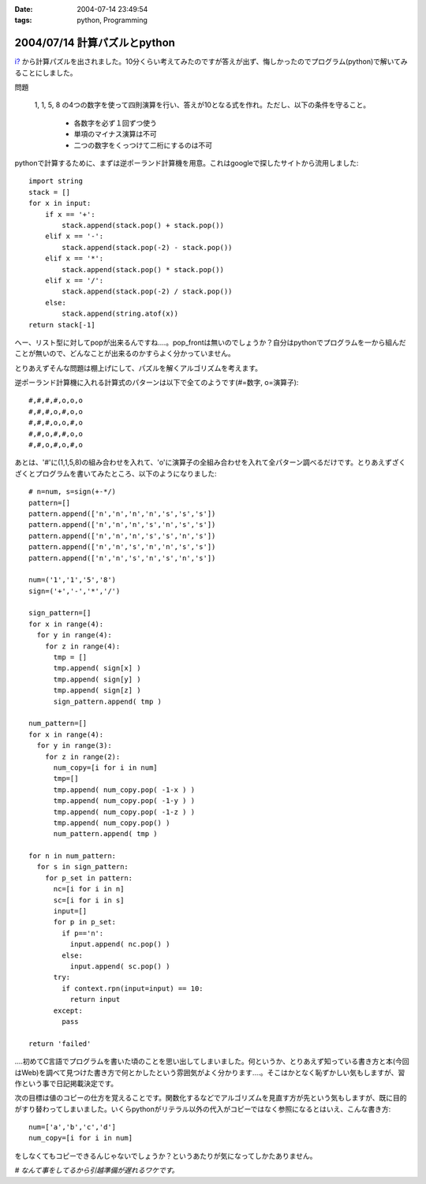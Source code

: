 :date: 2004-07-14 23:49:54
:tags: python, Programming

=============================
2004/07/14 計算パズルとpython
=============================

`i? <http://www.freia.jp/aihatena/>`__ から計算パズルを出されました。10分くらい考えてみたのですが答えが出ず、悔しかったのでプログラム(python)で解いてみることにしました。

問題

  1, 1, 5, 8 の4つの数字を使って四則演算を行い、答えが10となる式を作れ。ただし、以下の条件を守ること。

    - 各数字を必ず１回ずつ使う

    - 単項のマイナス演算は不可

    - 二つの数字をくっつけて二桁にするのは不可



.. :extend type: text/structured
.. :extend:

pythonで計算するために、まずは逆ポーランド計算機を用意。これはgoogleで探したサイトから流用しました::

  import string
  stack = []
  for x in input:
      if x == '+':
          stack.append(stack.pop() + stack.pop())
      elif x == '-':
          stack.append(stack.pop(-2) - stack.pop())
      elif x == '*':
          stack.append(stack.pop() * stack.pop())
      elif x == '/':
          stack.append(stack.pop(-2) / stack.pop())
      else:
          stack.append(string.atof(x))
  return stack[-1]

へー、リスト型に対してpopが出来るんですね‥‥。pop_frontは無いのでしょうか？自分はpythonでプログラムを一から組んだことが無いので、どんなことが出来るのかすらよく分かっていません。

とりあえずそんな問題は棚上げにして、パズルを解くアルゴリズムを考えます。

逆ポーランド計算機に入れる計算式のパターンは以下で全てのようです(#=数字, o=演算子)::

  #,#,#,#,o,o,o
  #,#,#,o,#,o,o
  #,#,#,o,o,#,o
  #,#,o,#,#,o,o
  #,#,o,#,o,#,o

あとは、'#'に(1,1,5,8)の組み合わせを入れて、'o'に演算子の全組み合わせを入れて全パターン調べるだけです。とりあえずざくざくとプログラムを書いてみたところ、以下のようになりました::

  # n=num, s=sign(+-*/)
  pattern=[]
  pattern.append(['n','n','n','n','s','s','s'])
  pattern.append(['n','n','n','s','n','s','s'])
  pattern.append(['n','n','n','s','s','n','s'])
  pattern.append(['n','n','s','n','n','s','s'])
  pattern.append(['n','n','s','n','s','n','s'])
  
  num=('1','1','5','8')
  sign=('+','-','*','/')
  
  sign_pattern=[]
  for x in range(4):
    for y in range(4):
      for z in range(4):
        tmp = []
        tmp.append( sign[x] )
        tmp.append( sign[y] )
        tmp.append( sign[z] )
        sign_pattern.append( tmp )
  
  num_pattern=[]
  for x in range(4):
    for y in range(3):
      for z in range(2):
        num_copy=[i for i in num]
        tmp=[]
        tmp.append( num_copy.pop( -1-x ) )
        tmp.append( num_copy.pop( -1-y ) )
        tmp.append( num_copy.pop( -1-z ) )
        tmp.append( num_copy.pop() )
        num_pattern.append( tmp )
  
  for n in num_pattern:
    for s in sign_pattern:
      for p_set in pattern:
        nc=[i for i in n]
        sc=[i for i in s]
        input=[]
        for p in p_set:
          if p=='n':
            input.append( nc.pop() )
          else:
            input.append( sc.pop() )
        try:
          if context.rpn(input=input) == 10:
            return input
        except:
          pass
  
  return 'failed'

‥‥初めてC言語でプログラムを書いた頃のことを思い出してしまいました。何というか、とりあえず知っている書き方と本(今回はWeb)を調べて見つけた書き方で何とかしたという雰囲気がよく分かります‥‥。そこはかとなく恥ずかしい気もしますが、習作という事で日記掲載決定です。

次の目標は値のコピーの仕方を覚えることです。関数化するなどでアルゴリズムを見直す方が先という気もしますが、既に目的がすり替わってしまいました。いくらpythonがリテラル以外の代入がコピーではなく参照になるとはいえ、こんな書き方::

  num=['a','b','c','d']
  num_copy=[i for i in num]

をしなくてもコピーできるんじゃないでしょうか？というあたりが気になってしかたありません。

*# なんて事をしてるから引越準備が遅れるワケです。*




.. :comments:
.. :comment id: 2005-11-28.4320201680
.. :title: Re: 計算パズルとpython
.. :author: micro-8
.. :date: 2004-07-15 02:49:20
.. :email: 
.. :url: 
.. :body:
.. 切符の数字で遊ぶ奴みたいですね。
.. こんな理路整然と書いていけるんですね。すごい。
.. 
.. 覚えたての私が言うのもなんですが、配列の複製はこんな感じで書いていました。
.. 
.. >>> a0=['1','2','3']
.. >>> a1=a0
.. >>> a1[0]='*'
.. >>> a1
.. ['*', '2', '3']
.. >>> a2
.. ['1', '2', '3']
.. >>> a0
.. ['*', '2', '3']
.. 
.. でもやっていることはa2=[i for i in a0]と同じような気がしないでもないです。
.. 
.. 
.. :comments:
.. :comment id: 2005-11-28.4321520347
.. :title: Re: 計算パズルとpython
.. :author: 清水川
.. :date: 2004-07-16 01:39:01
.. :email: taka@freia.jp
.. :url: 
.. :body:
.. > こんな理路整然と書いていけるんですね。すごい。
.. 
.. (^^;;
.. 
.. 
.. なるほど、要素の部分集合の代入はコピーになるんですか。言われてみれば確かにその通りですね。部分集合が参照だった場合、参照元にappendやpopしたらおかしな事になってしまう。これは気づきませんでした（気づく気づかない以前にちゃんとリファレンス読まないと‥‥）。
.. 
.. > でもやっていることはa2=[i for i in a0]と同じような気がしないでもないです。
.. 
.. 内部的には多分同じなんだと思いますが、表面的には無駄にラムダを使ってるようにしか見えません。「要素の全コピーを簡潔に書きたい。そうだ、ラムダ式だ！」と、知識が偏っている結果の産物です(;-;
.. 
.. # STLを使っていた頃が懐かしい‥‥
.. 
.. ということで、基本を押さえておかないとちょっとしたことで詰まってしまう、という実例でした。
